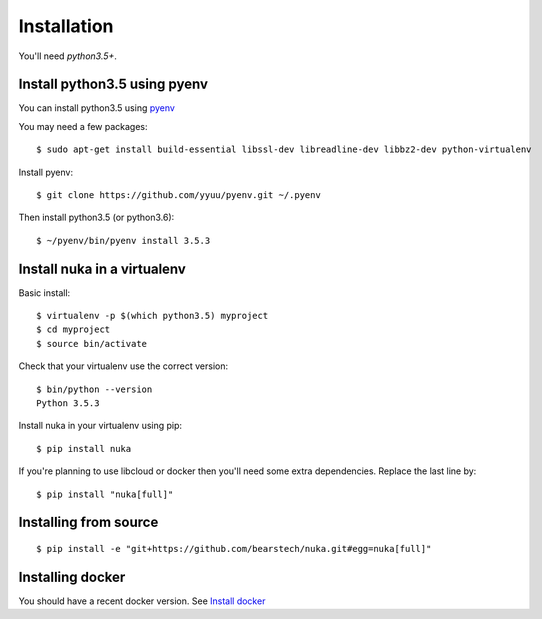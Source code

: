 =============
Installation
=============

You'll need `python3.5+`.

Install python3.5 using pyenv
==============================

You can install python3.5 using `pyenv <https://github.com/yyuu/pyenv/>`_

You may need a few packages::

    $ sudo apt-get install build-essential libssl-dev libreadline-dev libbz2-dev python-virtualenv

Install pyenv::

    $ git clone https://github.com/yyuu/pyenv.git ~/.pyenv

Then install python3.5 (or python3.6)::

    $ ~/pyenv/bin/pyenv install 3.5.3

Install nuka in a virtualenv
=============================

Basic install::

    $ virtualenv -p $(which python3.5) myproject
    $ cd myproject
    $ source bin/activate

Check that your virtualenv use the correct version::

    $ bin/python --version
    Python 3.5.3

Install nuka in your virtualenv using pip::

    $ pip install nuka

If you're planning to use libcloud or docker then you'll need some extra
dependencies. Replace the last line by::

    $ pip install "nuka[full]"


Installing from source
======================

::

    $ pip install -e "git+https://github.com/bearstech/nuka.git#egg=nuka[full]"

Installing docker
=================

You should have a recent docker version. See `Install docker
<https://docs.docker.com/engine/installation/>`_
